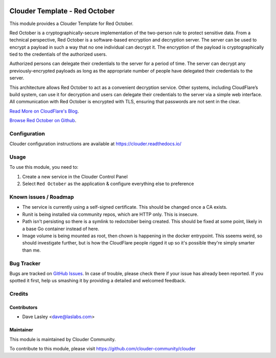 .. image:: https://img.shields.io/badge/licence-LGPL--3-blue.svg
   :target: http://www.gnu.org/licenses/lgpl-3.0-standalone.html
   :alt: License: LGPL-3

==============================
Clouder Template - Red October
==============================

This module provides a Clouder Template for Red October.

Red October is a cryptographically-secure implementation of the two-person rule
to protect sensitive data. From a technical perspective, Red October is a
software-based encryption and decryption server. The server can be used to
encrypt a payload in such a way that no one individual can decrypt it. The
encryption of the payload is cryptographically tied to the credentials of the
authorized users.

Authorized persons can delegate their credentials to the server for a period of
time. The server can decrypt any previously-encrypted payloads as long as the
appropriate number of people have delegated their credentials to the server.

This architecture allows Red October to act as a convenient decryption service.
Other systems, including CloudFlare’s build system, can use it for decryption
and users can delegate their credentials to the server via a simple web interface.
All communication with Red October is encrypted with TLS,
ensuring that passwords are not sent in the clear.

`Read More on CloudFlare's Blog
<https://blog.cloudflare.com/red-october-cloudflares-open-source-implementation-of-the-two-man-rule/>`_.

`Browse Red October on Github
<https://github.com/cloudflare/redoctober>`_.

Configuration
=============

Clouder configuration instructions are available at https://clouder.readthedocs.io/

Usage
=====

To use this module, you need to:

#. Create a new service in the Clouder Control Panel
#. Select ``Red October`` as the application & configure everything else to preference

Known issues / Roadmap
======================

* The service is currently using a self-signed certificate. This should be changed once a CA exists.
* Runit is being installed via community repos, which are HTTP only. This is insecure.
* Path isn't persisting so there is a symlink to redoctober being created. This should be fixed at some point,
  likely in a base Go container instead of here.
* Image volume is being mounted as root, then chown is happening in the docker entrypoint. This sseems weird,
  so should investigate further, but is how the CloudFlare people rigged it up so it's possible they're simply
  smarter than me.

Bug Tracker
===========

Bugs are tracked on `GitHub Issues
<https://github.com/clouder-community/clouder/issues>`_. In case of trouble, please
check there if your issue has already been reported. If you spotted it first,
help us smashing it by providing a detailed and welcomed feedback.

Credits
=======

Contributors
------------

* Dave Lasley <dave@laslabs.com>

Maintainer
----------

This module is maintained by Clouder Community.

To contribute to this module, please visit https://github.com/clouder-community/clouder
